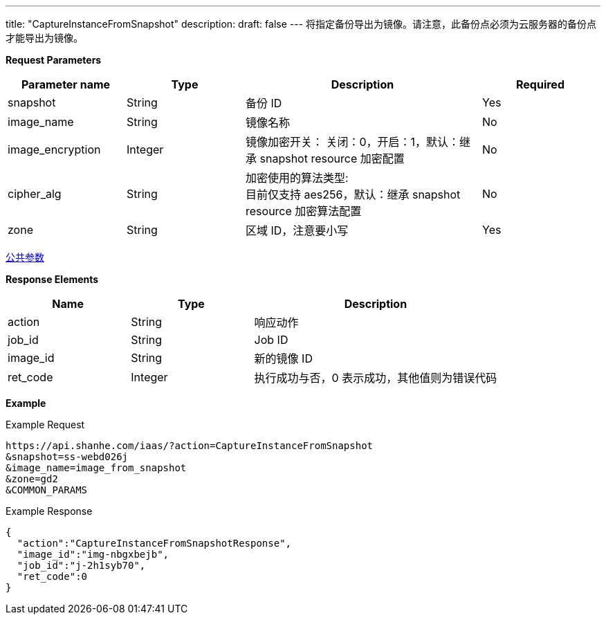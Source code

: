 ---
title: "CaptureInstanceFromSnapshot"
description: 
draft: false
---
将指定备份导出为镜像。请注意，此备份点必须为云服务器的备份点才能导出为镜像。

*Request Parameters*

[option="header",cols="1,1,2,1"]
|===
| Parameter name | Type | Description | Required

| snapshot
| String
| 备份 ID
| Yes

| image_name
| String
| 镜像名称
| No

| image_encryption
| Integer
| 镜像加密开关： 关闭：0，开启：1，默认：继承 snapshot resource 加密配置
| No

| cipher_alg
| String
| 加密使用的算法类型: +
目前仅支持 aes256，默认：继承 snapshot resource 加密算法配置
| No

| zone
| String
| 区域 ID，注意要小写
| Yes
|===

link:../../../parameters/[公共参数]

*Response Elements*

[option="header",cols="1,1,2"]
|===
| Name | Type | Description

| action
| String
| 响应动作

| job_id
| String
| Job ID

| image_id
| String
| 新的镜像 ID

| ret_code
| Integer
| 执行成功与否，0 表示成功，其他值则为错误代码
|===

*Example*

Example Request

----
https://api.shanhe.com/iaas/?action=CaptureInstanceFromSnapshot
&snapshot=ss-webd026j
&image_name=image_from_snapshot
&zone=gd2
&COMMON_PARAMS
----

Example Response

----
{
  "action":"CaptureInstanceFromSnapshotResponse",
  "image_id":"img-nbgxbejb",
  "job_id":"j-2h1syb70",
  "ret_code":0
}
----
